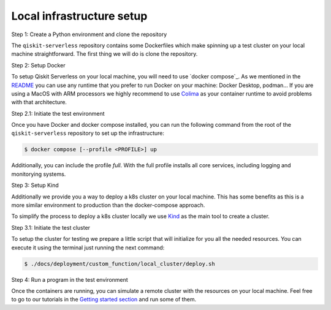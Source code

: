 .. _local_infrastructure:

==========================
Local infrastructure setup
==========================

Step 1: Create a Python environment and clone the repository

The ``qiskit-serverless`` repository contains some Dockerfiles which make spinning up a test cluster
on your local machine straightforward. The first thing we will do is clone the repository.

.. code-block::
   :caption: Create a minimal environment with only Python installed in it. We recommend using `Python virtual environments <https://docs.python.org/3.10/tutorial/venv.html>`_.

      python3 -m venv /path/to/virtual/environment

.. code-block::
   :caption: Activate your new environment.

      source /path/to/virtual/environment/bin/activate

.. code-block::
   :caption: Note: If you are using Windows, use the following commands in PowerShell.

      python3 -m venv c:\path\to\virtual\environment
      c:\path\to\virtual\environment\Scripts\Activate.ps1

.. code-block::
   :caption: Clone the Qiskit Serverless repository.

      cd /path/to/workspace/
      git clone git@github.com:Qiskit/qiskit-serverless.git

Step 2: Setup Docker

To setup Qiskit Serverless on your local machine, you will need to use `docker compose`_. As we mentioned in the `README <https://github.com/Qiskit/qiskit-serverless/blob/main/README.md>`_
you can use any runtime that you prefer to run Docker on your machine: Docker Desktop, podman... 
If you are using a MacOS with ARM processors we highly recommend to use `Colima <https://github.com/abiosoft/colima>`_
as your container runtime to avoid problems with that architecture.

Step 2.1: Initiate the test environment

Once you have Docker and docker compose installed, you can run the following command from the root of the
``qiskit-serverless`` repository to set up the infrastructure:

.. code-block::

        $ docker compose [--profile <PROFILE>] up

Additionally, you can include the profile `full`.
With the full profile installs all core services, including logging and
monitorying systems.

Step 3: Setup Kind

Additionally we provide you a way to deploy a k8s cluster on your local machine. This has some benefits as this is a more similar environment 
to production than the docker-compose approach.

To simplify the process to deploy a k8s cluster locally we use `Kind <https://kind.sigs.k8s.io/docs/user/quick-start#installation>`_ 
as the main tool to create a cluster.

Step 3.1: Initiate the test cluster

To setup the cluster for testing we prepare a little script that will initialize for you all the needed resources. You can execute it
using the terminal just running the next command:

.. code-block::

        $ ./docs/deployment/custom_function/local_cluster/deploy.sh

Step 4: Run a program in the test environment

Once the containers are running, you can simulate a remote cluster with the resources on your
local machine. Feel free to go to our tutorials in the `Getting started section <https://qiskit.github.io/qiskit-serverless/getting_started/index.html>`_
and run some of them.



